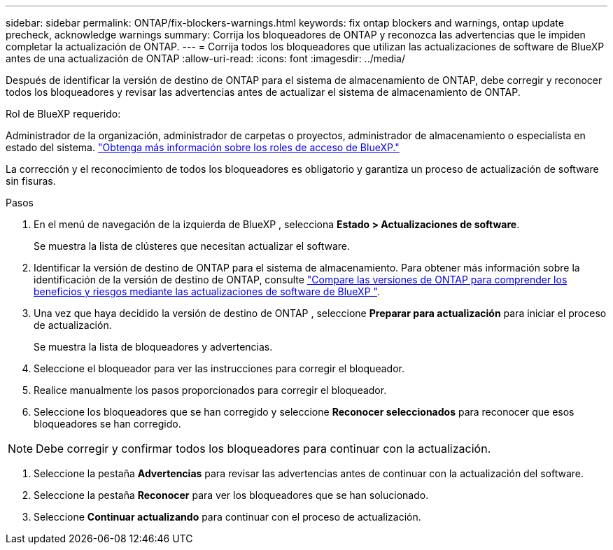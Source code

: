 ---
sidebar: sidebar 
permalink: ONTAP/fix-blockers-warnings.html 
keywords: fix ontap blockers and warnings, ontap update precheck, acknowledge warnings 
summary: Corrija los bloqueadores de ONTAP y reconozca las advertencias que le impiden completar la actualización de ONTAP. 
---
= Corrija todos los bloqueadores que utilizan las actualizaciones de software de BlueXP  antes de una actualización de ONTAP
:allow-uri-read: 
:icons: font
:imagesdir: ../media/


[role="lead"]
Después de identificar la versión de destino de ONTAP para el sistema de almacenamiento de ONTAP, debe corregir y reconocer todos los bloqueadores y revisar las advertencias antes de actualizar el sistema de almacenamiento de ONTAP.

.Rol de BlueXP requerido:
Administrador de la organización, administrador de carpetas o proyectos, administrador de almacenamiento o especialista en estado del sistema. link:https://docs.netapp.com/us-en/bluexp-setup-admin/reference-iam-predefined-roles.html["Obtenga más información sobre los roles de acceso de BlueXP."^]

La corrección y el reconocimiento de todos los bloqueadores es obligatorio y garantiza un proceso de actualización de software sin fisuras.

.Pasos
. En el menú de navegación de la izquierda de BlueXP , selecciona *Estado > Actualizaciones de software*.
+
Se muestra la lista de clústeres que necesitan actualizar el software.

. Identificar la versión de destino de ONTAP para el sistema de almacenamiento. Para obtener más información sobre la identificación de la versión de destino de ONTAP, consulte link:../ONTAP/choose-ontap-910-later.html["Compare las versiones de ONTAP para comprender los beneficios y riesgos mediante las actualizaciones de software de BlueXP "].
. Una vez que haya decidido la versión de destino de ONTAP , seleccione *Preparar para actualización* para iniciar el proceso de actualización.
+
Se muestra la lista de bloqueadores y advertencias.

. Seleccione el bloqueador para ver las instrucciones para corregir el bloqueador.
. Realice manualmente los pasos proporcionados para corregir el bloqueador.
. Seleccione los bloqueadores que se han corregido y seleccione *Reconocer seleccionados* para reconocer que esos bloqueadores se han corregido.



NOTE: Debe corregir y confirmar todos los bloqueadores para continuar con la actualización.

. Seleccione la pestaña *Advertencias* para revisar las advertencias antes de continuar con la actualización del software.
. Seleccione la pestaña *Reconocer* para ver los bloqueadores que se han solucionado.
. Seleccione *Continuar actualizando* para continuar con el proceso de actualización.


